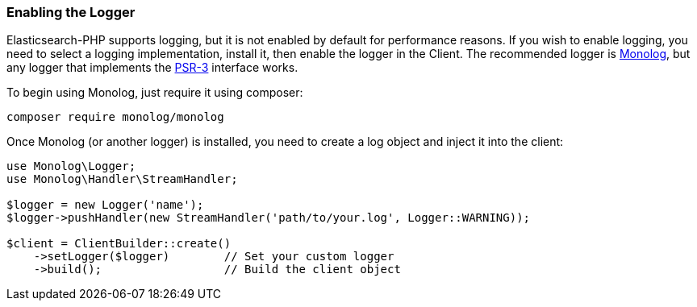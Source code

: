 [[enabling_logger]]
=== Enabling the Logger

Elasticsearch-PHP supports logging, but it is not enabled by default for 
performance reasons. If you wish to enable logging, you need to select a logging 
implementation, install it, then enable the logger in the Client. The 
recommended logger is https://github.com/Seldaek/monolog[Monolog], but any 
logger that implements the https://www.php-fig.org/psr/psr-3/[PSR-3] interface works.

To begin using Monolog, just require it using composer:

[source,shell]
----------------------------
composer require monolog/monolog
----------------------------

Once Monolog (or another logger) is installed, you need to create a log object 
and inject it into the client:

[source,php]
----
use Monolog\Logger;
use Monolog\Handler\StreamHandler;

$logger = new Logger('name');
$logger->pushHandler(new StreamHandler('path/to/your.log', Logger::WARNING));

$client = ClientBuilder::create()       
    ->setLogger($logger)        // Set your custom logger
    ->build();                  // Build the client object
----
